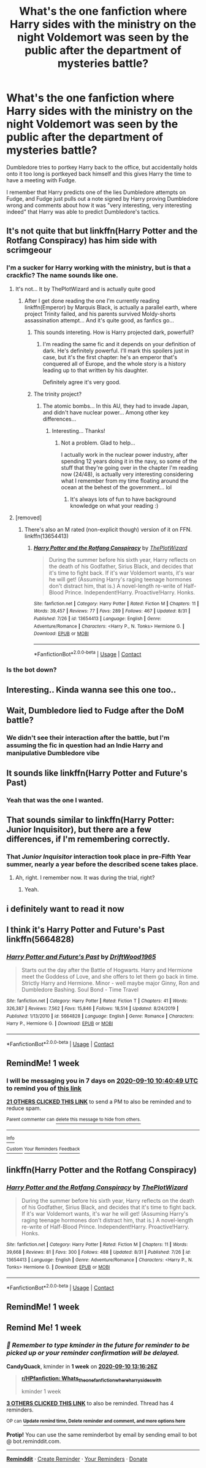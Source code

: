 #+TITLE: What's the one fanfiction where Harry sides with the ministry on the night Voldemort was seen by the public after the department of mysteries battle?

* What's the one fanfiction where Harry sides with the ministry on the night Voldemort was seen by the public after the department of mysteries battle?
:PROPERTIES:
:Author: EtherealEnigma2
:Score: 168
:DateUnix: 1599116474.0
:DateShort: 2020-Sep-03
:FlairText: What's That Fic?
:END:
Dumbledore tries to portkey Harry back to the office, but accidentally holds onto it too long is portkeyed back himself and this gives Harry the time to have a meeting with Fudge.

I remember that Harry predicts one of the lies Dumbledore attempts on Fudge, and Fudge just pulls out a note signed by Harry proving Dumbledore wrong and comments about how it was "very interesting, very interesting indeed" that Harry was able to predict Dumbledore's tactics.


** It's not quite that but linkffn(Harry Potter and the Rotfang Conspiracy) has him side with scrimgeour
:PROPERTIES:
:Author: MrMagmaplayz
:Score: 48
:DateUnix: 1599117061.0
:DateShort: 2020-Sep-03
:END:

*** I'm a sucker for Harry working with the ministry, but is that a crackfic? The name sounds like one.
:PROPERTIES:
:Author: Myreque_BTW
:Score: 31
:DateUnix: 1599131008.0
:DateShort: 2020-Sep-03
:END:

**** It's not... It by ThePlotWizard and is actually quite good
:PROPERTIES:
:Author: MrMagmaplayz
:Score: 23
:DateUnix: 1599131861.0
:DateShort: 2020-Sep-03
:END:

***** After I get done reading the one I'm currently reading linkffn(Emperor) by Marquis Black, is actually a parallel earth, where project Trinity failed, and his parents survived Moldy-shorts assassination attempt... And it's quite good, as fanfics go...
:PROPERTIES:
:Author: Arcturus572
:Score: 16
:DateUnix: 1599135307.0
:DateShort: 2020-Sep-03
:END:

****** This sounds intereting. How is Harry projected dark, powerfull?
:PROPERTIES:
:Author: nikhilghadi
:Score: 5
:DateUnix: 1599142135.0
:DateShort: 2020-Sep-03
:END:

******* I'm reading the same fic and it depends on your definition of dark. He's definitely powerful. I'll mark this spoilers just in case, but it's the first chapter: he's an emperor that's conquered all of Europe, and the whole story is a history leading up to that written by his daughter.

Definitely agree it's very good.
:PROPERTIES:
:Author: Protaokper
:Score: 7
:DateUnix: 1599146357.0
:DateShort: 2020-Sep-03
:END:


****** The trinity project?
:PROPERTIES:
:Author: DearDeathDay
:Score: 1
:DateUnix: 1599197399.0
:DateShort: 2020-Sep-04
:END:

******* The atomic bombs... In this AU, they had to invade Japan, and didn't have nuclear power... Among other key differences...
:PROPERTIES:
:Author: Arcturus572
:Score: 1
:DateUnix: 1599197490.0
:DateShort: 2020-Sep-04
:END:

******** Interesting... Thanks!
:PROPERTIES:
:Author: DearDeathDay
:Score: 1
:DateUnix: 1599197513.0
:DateShort: 2020-Sep-04
:END:

********* Not a problem. Glad to help...

I actually work in the nuclear power industry, after spending 12 years doing it in the navy, so some of the stuff that they're going over in the chapter I'm reading now (24/48), is actually very interesting considering what I remember from my time floating around the ocean at the behest of the government... lol
:PROPERTIES:
:Author: Arcturus572
:Score: 1
:DateUnix: 1599201522.0
:DateShort: 2020-Sep-04
:END:

********** It's always lots of fun to have background knowledge on what your reading :)
:PROPERTIES:
:Author: DearDeathDay
:Score: 2
:DateUnix: 1599214158.0
:DateShort: 2020-Sep-04
:END:


**** [removed]
:PROPERTIES:
:Score: 3
:DateUnix: 1599141610.0
:DateShort: 2020-Sep-03
:END:

***** There's also an M rated (non-explicit though) version of it on FFN. linkffn(13654413)
:PROPERTIES:
:Author: Miqdad_Suleman
:Score: 3
:DateUnix: 1599147832.0
:DateShort: 2020-Sep-03
:END:

****** [[https://www.fanfiction.net/s/13654413/1/][*/Harry Potter and the Rotfang Conspiracy/*]] by [[https://www.fanfiction.net/u/13867247/ThePlotWizard][/ThePlotWizard/]]

#+begin_quote
  During the summer before his sixth year, Harry reflects on the death of his Godfather, Sirius Black, and decides that it's time to fight back. If it's war Voldemort wants, it's war he will get! (Assuming Harry's raging teenage hormones don't distract him, that is.) A novel-length re-write of Half-Blood Prince. Independent!Harry. Proactive!Harry. Honks.
#+end_quote

^{/Site/:} ^{fanfiction.net} ^{*|*} ^{/Category/:} ^{Harry} ^{Potter} ^{*|*} ^{/Rated/:} ^{Fiction} ^{M} ^{*|*} ^{/Chapters/:} ^{11} ^{*|*} ^{/Words/:} ^{39,457} ^{*|*} ^{/Reviews/:} ^{77} ^{*|*} ^{/Favs/:} ^{289} ^{*|*} ^{/Follows/:} ^{467} ^{*|*} ^{/Updated/:} ^{8/31} ^{*|*} ^{/Published/:} ^{7/26} ^{*|*} ^{/id/:} ^{13654413} ^{*|*} ^{/Language/:} ^{English} ^{*|*} ^{/Genre/:} ^{Adventure/Romance} ^{*|*} ^{/Characters/:} ^{<Harry} ^{P.,} ^{N.} ^{Tonks>} ^{Hermione} ^{G.} ^{*|*} ^{/Download/:} ^{[[http://www.ff2ebook.com/old/ffn-bot/index.php?id=13654413&source=ff&filetype=epub][EPUB]]} ^{or} ^{[[http://www.ff2ebook.com/old/ffn-bot/index.php?id=13654413&source=ff&filetype=mobi][MOBI]]}

--------------

*FanfictionBot*^{2.0.0-beta} | [[https://github.com/FanfictionBot/reddit-ffn-bot/wiki/Usage][Usage]] | [[https://www.reddit.com/message/compose?to=tusing][Contact]]
:PROPERTIES:
:Author: FanfictionBot
:Score: 3
:DateUnix: 1599147849.0
:DateShort: 2020-Sep-03
:END:


*** Is the bot down?
:PROPERTIES:
:Author: Golden_Spider666
:Score: 1
:DateUnix: 1599174680.0
:DateShort: 2020-Sep-04
:END:


** Interesting.. Kinda wanna see this one too..
:PROPERTIES:
:Author: Wirenfeldt
:Score: 17
:DateUnix: 1599128693.0
:DateShort: 2020-Sep-03
:END:


** Wait, Dumbledore lied to Fudge after the DoM battle?
:PROPERTIES:
:Author: VulpineKitsune
:Score: 10
:DateUnix: 1599137086.0
:DateShort: 2020-Sep-03
:END:

*** We didn't see their interaction after the battle, but I'm assuming the fic in question had an Indie Harry and manipulative Dumbledore vibe
:PROPERTIES:
:Author: diraniola
:Score: 15
:DateUnix: 1599138297.0
:DateShort: 2020-Sep-03
:END:


** It sounds like linkffn(Harry Potter and Future's Past)
:PROPERTIES:
:Author: Osirisreborn
:Score: 8
:DateUnix: 1599148676.0
:DateShort: 2020-Sep-03
:END:

*** Yeah that was the one I wanted.
:PROPERTIES:
:Author: EtherealEnigma2
:Score: 2
:DateUnix: 1599166058.0
:DateShort: 2020-Sep-04
:END:


** That sounds similar to linkffn(Harry Potter: Junior Inquisitor), but there are a few differences, if I'm remembering correctly.
:PROPERTIES:
:Author: Miqdad_Suleman
:Score: 15
:DateUnix: 1599136770.0
:DateShort: 2020-Sep-03
:END:

*** That /Junior Inquisitor/ interaction took place in pre-Fifth Year summer, nearly a year before the described scene takes place.
:PROPERTIES:
:Author: jeffala
:Score: 7
:DateUnix: 1599146995.0
:DateShort: 2020-Sep-03
:END:

**** Ah, right. I remember now. It was during the trial, right?
:PROPERTIES:
:Author: Miqdad_Suleman
:Score: 2
:DateUnix: 1599147176.0
:DateShort: 2020-Sep-03
:END:

***** Yeah.
:PROPERTIES:
:Author: jeffala
:Score: 2
:DateUnix: 1599148771.0
:DateShort: 2020-Sep-03
:END:


** i definitely want to read it now
:PROPERTIES:
:Author: prince_devitt___
:Score: 3
:DateUnix: 1599142169.0
:DateShort: 2020-Sep-03
:END:


** I think it's Harry Potter and Future's Past linkffn(5664828)
:PROPERTIES:
:Author: AlexFawksson
:Score: 3
:DateUnix: 1599154801.0
:DateShort: 2020-Sep-03
:END:

*** [[https://www.fanfiction.net/s/5664828/1/][*/Harry Potter and Future's Past/*]] by [[https://www.fanfiction.net/u/2036266/DriftWood1965][/DriftWood1965/]]

#+begin_quote
  Starts out the day after the Battle of Hogwarts. Harry and Hermione meet the Goddess of Love, and she offers to let them go back in time. Strictly Harry and Hermione. Minor - well maybe major Ginny, Ron and Dumbledore Bashing. Soul Bond - Time Travel
#+end_quote

^{/Site/:} ^{fanfiction.net} ^{*|*} ^{/Category/:} ^{Harry} ^{Potter} ^{*|*} ^{/Rated/:} ^{Fiction} ^{T} ^{*|*} ^{/Chapters/:} ^{41} ^{*|*} ^{/Words/:} ^{326,387} ^{*|*} ^{/Reviews/:} ^{7,562} ^{*|*} ^{/Favs/:} ^{15,846} ^{*|*} ^{/Follows/:} ^{18,514} ^{*|*} ^{/Updated/:} ^{8/24/2019} ^{*|*} ^{/Published/:} ^{1/13/2010} ^{*|*} ^{/id/:} ^{5664828} ^{*|*} ^{/Language/:} ^{English} ^{*|*} ^{/Genre/:} ^{Romance} ^{*|*} ^{/Characters/:} ^{Harry} ^{P.,} ^{Hermione} ^{G.} ^{*|*} ^{/Download/:} ^{[[http://www.ff2ebook.com/old/ffn-bot/index.php?id=5664828&source=ff&filetype=epub][EPUB]]} ^{or} ^{[[http://www.ff2ebook.com/old/ffn-bot/index.php?id=5664828&source=ff&filetype=mobi][MOBI]]}

--------------

*FanfictionBot*^{2.0.0-beta} | [[https://github.com/FanfictionBot/reddit-ffn-bot/wiki/Usage][Usage]] | [[https://www.reddit.com/message/compose?to=tusing][Contact]]
:PROPERTIES:
:Author: FanfictionBot
:Score: 3
:DateUnix: 1599154824.0
:DateShort: 2020-Sep-03
:END:


** RemindMe! 1 week
:PROPERTIES:
:Author: therkleon
:Score: 7
:DateUnix: 1599129649.0
:DateShort: 2020-Sep-03
:END:

*** I will be messaging you in 7 days on [[http://www.wolframalpha.com/input/?i=2020-09-10%2010:40:49%20UTC%20To%20Local%20Time][*2020-09-10 10:40:49 UTC*]] to remind you of [[https://np.reddit.com/r/HPfanfiction/comments/ilonfl/whats_the_one_fanfiction_where_harry_sides_with/g3ttpdz/?context=3][*this link*]]

[[https://np.reddit.com/message/compose/?to=RemindMeBot&subject=Reminder&message=%5Bhttps%3A%2F%2Fwww.reddit.com%2Fr%2FHPfanfiction%2Fcomments%2Filonfl%2Fwhats_the_one_fanfiction_where_harry_sides_with%2Fg3ttpdz%2F%5D%0A%0ARemindMe%21%202020-09-10%2010%3A40%3A49%20UTC][*21 OTHERS CLICKED THIS LINK*]] to send a PM to also be reminded and to reduce spam.

^{Parent commenter can} [[https://np.reddit.com/message/compose/?to=RemindMeBot&subject=Delete%20Comment&message=Delete%21%20ilonfl][^{delete this message to hide from others.}]]

--------------

[[https://np.reddit.com/r/RemindMeBot/comments/e1bko7/remindmebot_info_v21/][^{Info}]]

[[https://np.reddit.com/message/compose/?to=RemindMeBot&subject=Reminder&message=%5BLink%20or%20message%20inside%20square%20brackets%5D%0A%0ARemindMe%21%20Time%20period%20here][^{Custom}]]
[[https://np.reddit.com/message/compose/?to=RemindMeBot&subject=List%20Of%20Reminders&message=MyReminders%21][^{Your Reminders}]]
[[https://np.reddit.com/message/compose/?to=Watchful1&subject=RemindMeBot%20Feedback][^{Feedback}]]
:PROPERTIES:
:Author: RemindMeBot
:Score: 7
:DateUnix: 1599129680.0
:DateShort: 2020-Sep-03
:END:


** linkffn(Harry Potter and the Rotfang Conspiracy)
:PROPERTIES:
:Author: seakitty581
:Score: 1
:DateUnix: 1599533347.0
:DateShort: 2020-Sep-08
:END:

*** [[https://www.fanfiction.net/s/13654413/1/][*/Harry Potter and the Rotfang Conspiracy/*]] by [[https://www.fanfiction.net/u/13867247/ThePlotWizard][/ThePlotWizard/]]

#+begin_quote
  During the summer before his sixth year, Harry reflects on the death of his Godfather, Sirius Black, and decides that it's time to fight back. If it's war Voldemort wants, it's war he will get! (Assuming Harry's raging teenage hormones don't distract him, that is.) A novel-length re-write of Half-Blood Prince. Independent!Harry. Proactive!Harry. Honks.
#+end_quote

^{/Site/:} ^{fanfiction.net} ^{*|*} ^{/Category/:} ^{Harry} ^{Potter} ^{*|*} ^{/Rated/:} ^{Fiction} ^{M} ^{*|*} ^{/Chapters/:} ^{11} ^{*|*} ^{/Words/:} ^{39,668} ^{*|*} ^{/Reviews/:} ^{81} ^{*|*} ^{/Favs/:} ^{300} ^{*|*} ^{/Follows/:} ^{488} ^{*|*} ^{/Updated/:} ^{8/31} ^{*|*} ^{/Published/:} ^{7/26} ^{*|*} ^{/id/:} ^{13654413} ^{*|*} ^{/Language/:} ^{English} ^{*|*} ^{/Genre/:} ^{Adventure/Romance} ^{*|*} ^{/Characters/:} ^{<Harry} ^{P.,} ^{N.} ^{Tonks>} ^{Hermione} ^{G.} ^{*|*} ^{/Download/:} ^{[[http://www.ff2ebook.com/old/ffn-bot/index.php?id=13654413&source=ff&filetype=epub][EPUB]]} ^{or} ^{[[http://www.ff2ebook.com/old/ffn-bot/index.php?id=13654413&source=ff&filetype=mobi][MOBI]]}

--------------

*FanfictionBot*^{2.0.0-beta} | [[https://github.com/FanfictionBot/reddit-ffn-bot/wiki/Usage][Usage]] | [[https://www.reddit.com/message/compose?to=tusing][Contact]]
:PROPERTIES:
:Author: FanfictionBot
:Score: 1
:DateUnix: 1599533374.0
:DateShort: 2020-Sep-08
:END:


** RemindMe! 1 week
:PROPERTIES:
:Author: vandelt
:Score: 0
:DateUnix: 1599131340.0
:DateShort: 2020-Sep-03
:END:


** Remind Me! 1 week
:PROPERTIES:
:Author: CandyQuack
:Score: 1
:DateUnix: 1599138986.0
:DateShort: 2020-Sep-03
:END:

*** /👀 Remember to type kminder in the future for reminder to be picked up or your reminder confirmation will be delayed./

*CandyQuack*, kminder in *1 week* on [[https://www.reminddit.com/time?dt=2020-09-10%2013:16:26Z&reminder_id=eae8fee4871046a58bf7c62d0fa00e5c&subreddit=HPfanfiction][*2020-09-10 13:16:26Z*]]

#+begin_quote
  [[/r/HPfanfiction/comments/ilonfl/whats_the_one_fanfiction_where_harry_sides_with/g3u9spy/?context=3][*r/HPfanfiction: Whats_the_one_fanfiction_where_harry_sides_with*]]

  kminder 1 week
#+end_quote

[[https://reddit.com/message/compose/?to=remindditbot&subject=Reminder%20from%20Link&message=your_message%0Akminder%202020-09-10T13%3A16%3A26%0A%0A%0A%0A---Server%20settings%20below.%20Do%20not%20change---%0A%0Apermalink%21%20%2Fr%2FHPfanfiction%2Fcomments%2Filonfl%2Fwhats_the_one_fanfiction_where_harry_sides_with%2Fg3u9spy%2F][*3 OTHERS CLICKED THIS LINK*]] to also be reminded. Thread has 4 reminders.

^{OP can} [[https://www.reminddit.com/time?dt=2020-09-10%2013:16:26Z&reminder_id=eae8fee4871046a58bf7c62d0fa00e5c&subreddit=HPfanfiction][^{*Update remind time, Delete reminder and comment, and more options here*}]]

*Protip!* You can use the same reminderbot by email by sending email to bot @ bot.reminddit.com.

--------------

[[https://www.reminddit.com][*Reminddit*]] · [[https://reddit.com/message/compose/?to=remindditbot&subject=Reminder&message=your_message%0A%0Akminder%20time_or_time_from_now][Create Reminder]] · [[https://reddit.com/message/compose/?to=remindditbot&subject=List%20Of%20Reminders&message=listReminders%21][Your Reminders]] · [[https://paypal.me/reminddit][Donate]]
:PROPERTIES:
:Author: remindditbot
:Score: 2
:DateUnix: 1599139101.0
:DateShort: 2020-Sep-03
:END:
